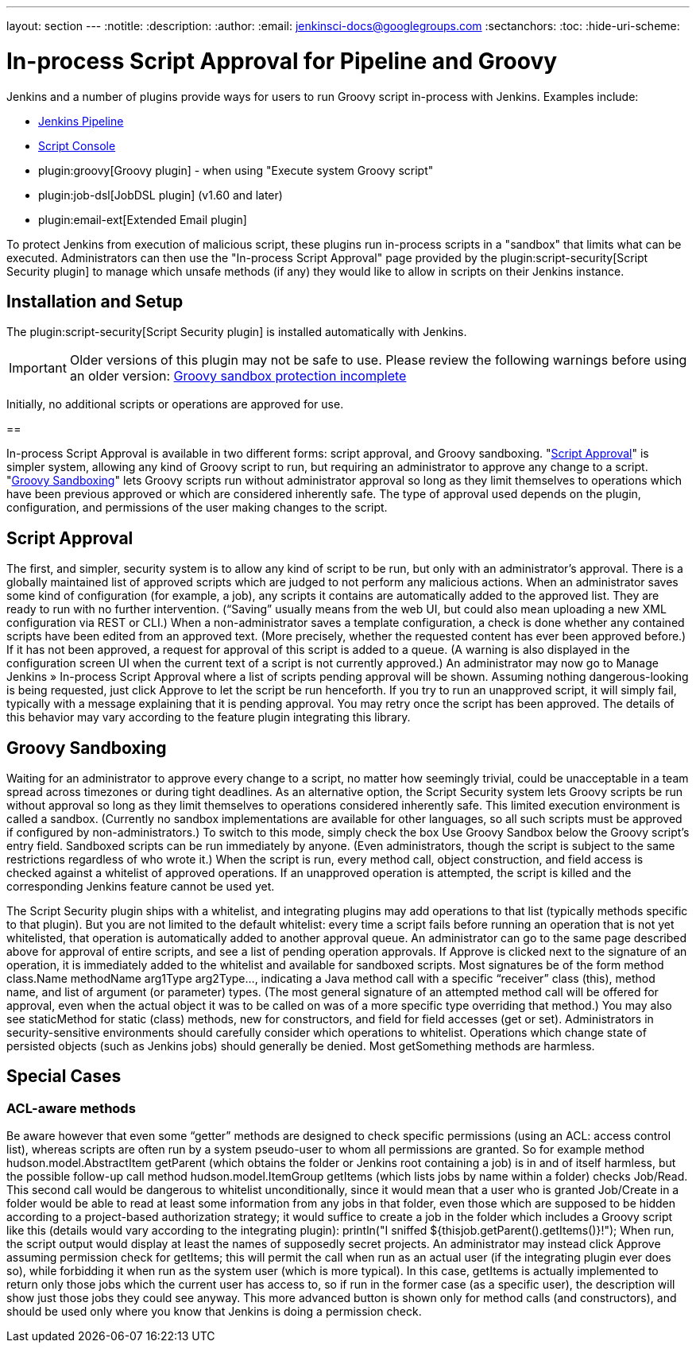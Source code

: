 ---
layout: section
---
:notitle:
:description:
:author:
:email: jenkinsci-docs@googlegroups.com
:sectanchors:
:toc:
:hide-uri-scheme:

= In-process Script Approval for Pipeline and Groovy

Jenkins and a number of plugins provide ways for users to run Groovy script in-process with Jenkins.
Examples include:

* <<../pipeline#, Jenkins Pipeline>>
* <<script-console#, Script Console>>
* plugin:groovy[Groovy plugin] - when using "Execute system Groovy script"
* plugin:job-dsl[JobDSL plugin] (v1.60 and later)
* plugin:email-ext[Extended Email plugin]

To protect Jenkins from execution of malicious script, these plugins run
in-process scripts in a "sandbox" that limits what can be executed.
Administrators can then use the "In-process Script Approval" page provided by the
plugin:script-security[Script Security plugin] to manage
which unsafe methods (if any) they would like to allow in scripts on their Jenkins instance.

// TODO: image of script approval pages

== Installation and Setup

The plugin:script-security[Script Security plugin] is installed automatically with Jenkins.

IMPORTANT: Older versions of this plugin may not be safe to use. Please review the following warnings before using an older version:
link:https://jenkins.io/security/advisory/2016-04-11/[Groovy sandbox protection incomplete]

Initially, no additional scripts or operations are approved for use.


==

In-process Script Approval is available in two different forms: script approval, and Groovy sandboxing.
"<<script-approval, Script Approval>>" is simpler system, allowing any kind of Groovy script to run, but
requiring an administrator to approve any change to a script.
"<<groovy-sandboxing, Groovy Sandboxing>>" lets Groovy scripts run without administrator approval
so long as they limit themselves to operations which have been previous approved
or which are considered inherently safe.
The type of approval used depends on the plugin, configuration,
and permissions of the user making changes to the script.

// Various Jenkins plugins require that users define custom scripts,
// most commonly in the Groovy language, to customize Jenkins’s behavior.
// If everyone who writes these scripts is a Jenkins administrator
// (specifically if they have the Overall/RunScripts permission,
// used for example by the Script Console link)
// then they can write whatever scripts they like.
// These scripts may directly refer to internal Jenkins objects using the same API offered to plugins.
// Such users must be completely trusted, as they can do anything to Jenkins
// (even changing its security settings or running shell commands on the server).
//
// However, if some script authors are “regular users” with only more limited permissions,
// such as Job/Configure, it is inappropriate to let them run arbitrary scripts.
// To support such a division of roles, the Script Security plugin can be integrated into various feature plugins.
// It supports two related systems: script approval, and Groovy sandboxing.

== Script Approval

The first, and simpler, security system is to allow any kind of script to be run,
but only with an administrator’s approval.
There is a globally maintained list of approved scripts which are judged to not perform any malicious actions.
When an administrator saves some kind of configuration (for example, a job), any scripts it contains are automatically added to the approved list. They are ready to run with no further intervention. (“Saving” usually means from the web UI, but could also mean uploading a new XML configuration via REST or CLI.)
When a non-administrator saves a template configuration, a check is done whether any contained scripts have been edited from an approved text. (More precisely, whether the requested content has ever been approved before.) If it has not been approved, a request for approval of this script is added to a queue. (A warning is also displayed in the configuration screen UI when the current text of a script is not currently approved.)
An administrator may now go to Manage Jenkins » In-process Script Approval where a list of scripts pending approval will be shown. Assuming nothing dangerous-looking is being requested, just click Approve to let the script be run henceforth.
If you try to run an unapproved script, it will simply fail, typically with a message explaining that it is pending approval. You may retry once the script has been approved. The details of this behavior may vary according to the feature plugin integrating this library.

== Groovy Sandboxing

Waiting for an administrator to approve every change to a script, no matter how seemingly trivial, could be unacceptable in a team spread across timezones or during tight deadlines.
As an alternative option, the Script Security system lets Groovy scripts be run without approval so long as they limit themselves to operations considered inherently safe.
This limited execution environment is called a sandbox. (Currently no sandbox implementations are available for other languages, so all such scripts must be approved if configured by non-administrators.)
To switch to this mode, simply check the box Use Groovy Sandbox below the Groovy script’s entry field. Sandboxed scripts can be run immediately by anyone. (Even administrators, though the script is subject to the same restrictions regardless of who wrote it.) When the script is run, every method call, object construction, and field access is checked against a whitelist of approved operations. If an unapproved operation is attempted, the script is killed and the corresponding Jenkins feature cannot be used yet.

The Script Security plugin ships with a whitelist, and integrating plugins may add operations to that list (typically methods specific to that plugin).
But you are not limited to the default whitelist: every time a script fails before running an operation that is not yet whitelisted, that operation is automatically added to another approval queue. An administrator can go to the same page described above for approval of entire scripts, and see a list of pending operation approvals. If Approve is clicked next to the signature of an operation, it is immediately added to the whitelist and available for sandboxed scripts.
Most signatures be of the form method class.Name methodName arg1Type arg2Type…, indicating a Java method call with a specific “receiver” class (this), method name, and list of argument (or parameter) types. (The most general signature of an attempted method call will be offered for approval, even when the actual object it was to be called on was of a more specific type overriding that method.) You may also see staticMethod for static (class) methods, new for constructors, and field for field accesses (get or set).
Administrators in security-sensitive environments should carefully consider which operations to whitelist. Operations which change state of persisted objects (such as Jenkins jobs) should generally be denied. Most getSomething methods are harmless.

== Special Cases

=== ACL-aware methods
Be aware however that even some “getter” methods are designed to check specific permissions (using an ACL: access control list), whereas scripts are often run by a system pseudo-user to whom all permissions are granted. So for example method hudson.model.AbstractItem getParent (which obtains the folder or Jenkins root containing a job) is in and of itself harmless, but the possible follow-up call method hudson.model.ItemGroup getItems (which lists jobs by name within a folder) checks Job/Read. This second call would be dangerous to whitelist unconditionally, since it would mean that a user who is granted Job/Create in a folder would be able to read at least some information from any jobs in that folder, even those which are supposed to be hidden according to a project-based authorization strategy; it would suffice to create a job in the folder which includes a Groovy script like this (details would vary according to the integrating plugin):
println("I sniffed ${thisjob.getParent().getItems()}!");
When run, the script output would display at least the names of supposedly secret projects. An administrator may instead click Approve assuming permission check for getItems; this will permit the call when run as an actual user (if the integrating plugin ever does so), while forbidding it when run as the system user (which is more typical). In this case, getItems is actually implemented to return only those jobs which the current user has access to, so if run in the former case (as a specific user), the description will show just those jobs they could see anyway. This more advanced button is shown only for method calls (and constructors), and should be used only where you know that Jenkins is doing a permission check.
